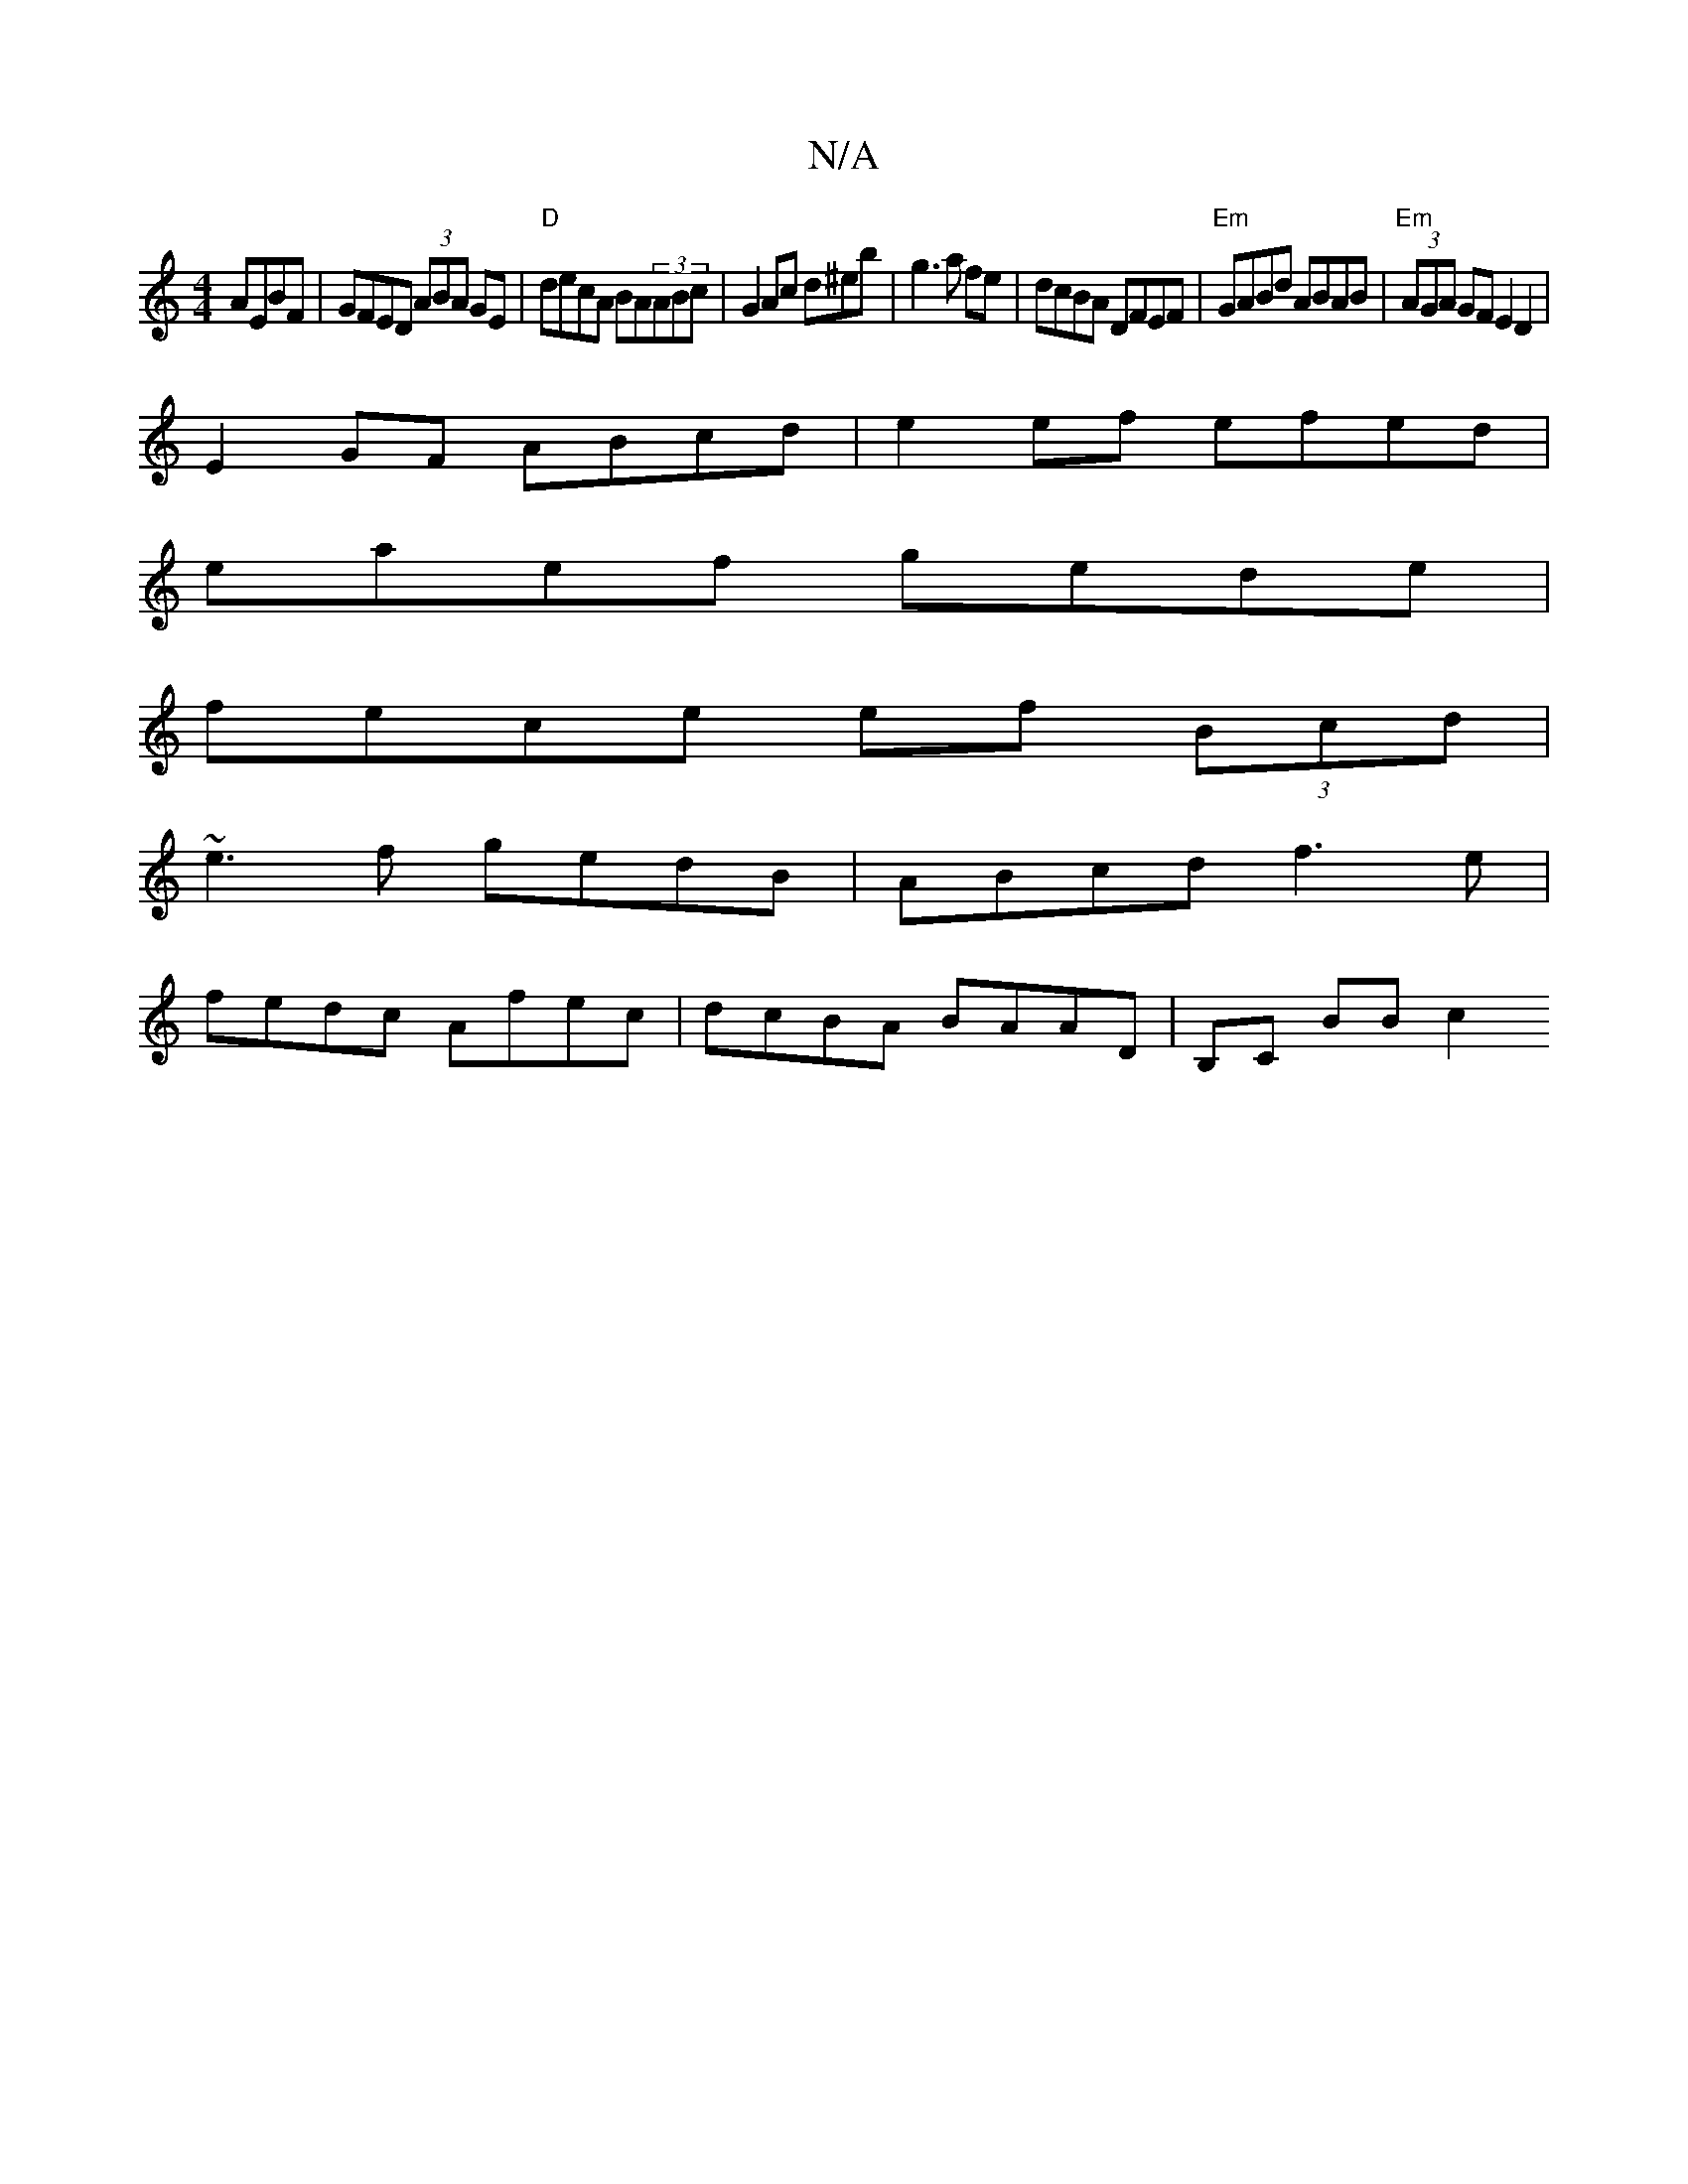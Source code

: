 X:1
T:N/A
M:4/4
R:N/A
K:Cmajor
 AEBF|GFED (3ABA GE|"D"decA BA(3ABc|G2Ac d^eb|g3 a fe|dcBA DFEF|"Em"GABd ABAB|"Em"(3AGA GF E2 D2 |
E2GF ABcd | e2 ef efed |
eaef gede|
fece ef (3Bcd|
~e3f gedB|ABcd f3e|
fedc Afec|dcBA BAAD|B,C BB c2 